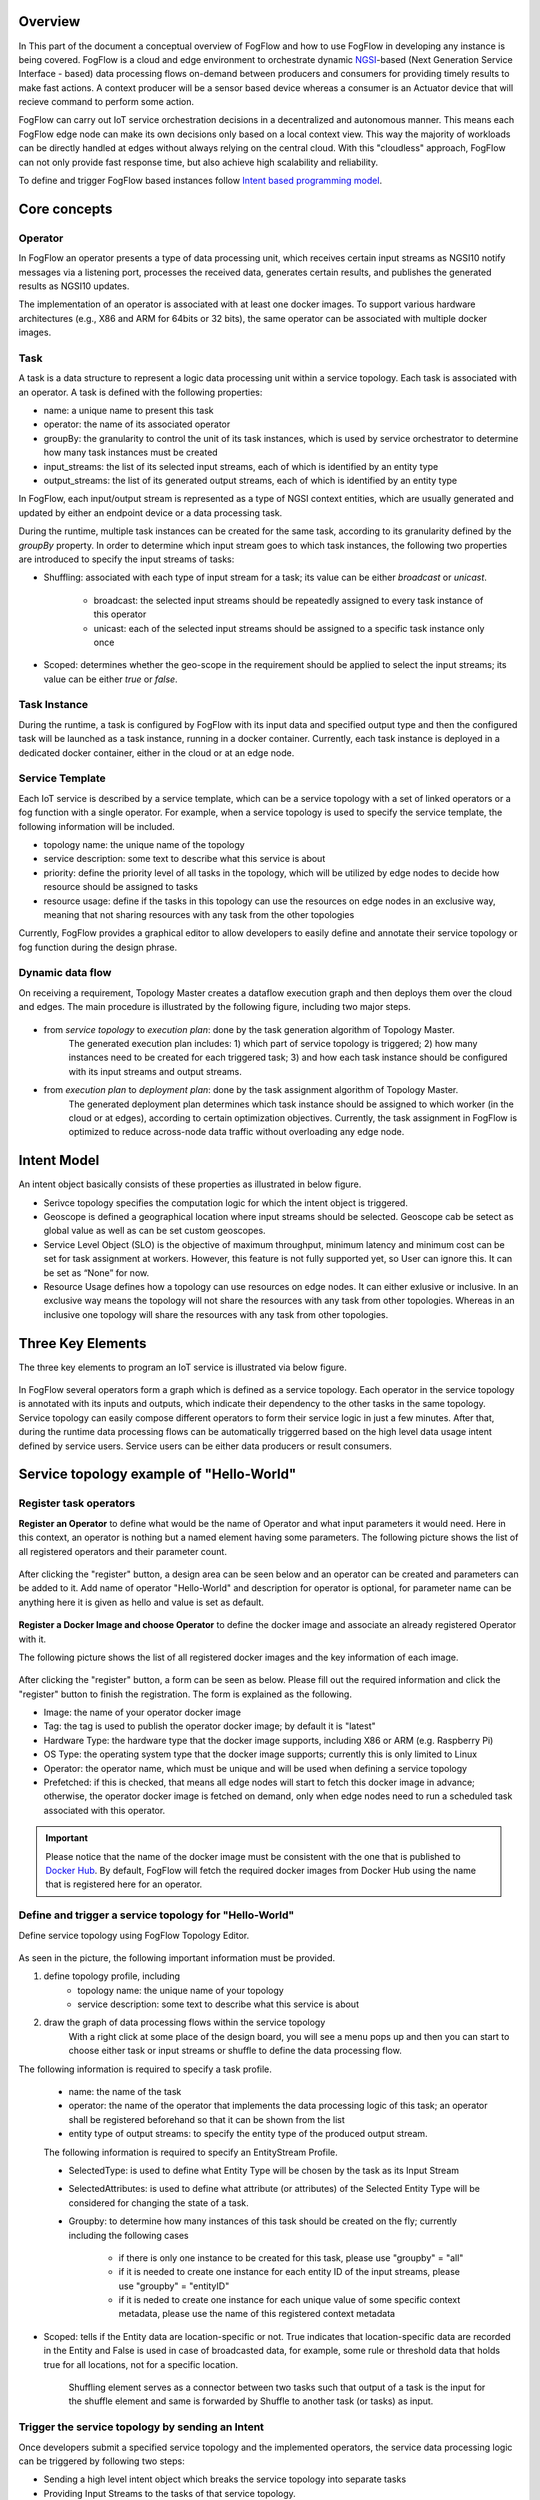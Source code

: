 Overview
=================

In This part of the document a conceptual overview of FogFlow and how to use FogFlow in developing any instance is being covered.
FogFlow is a cloud and edge environment to orchestrate dynamic `NGSI`_-based (Next Generation Service Interface - based) data processing
flows on-demand between producers and consumers for providing timely results to make fast actions. A context producer will be a sensor 
based device whereas a consumer is an Actuator device that will recieve command to perform some action.

.. _`NGSI`: https://knowage.readthedocs.io/en/6.1.1/user/NGSI/README/index.html

FogFlow can carry out IoT service orchestration decisions in a decentralized and autonomous manner. This means each FogFlow edge node can make its own decisions only based on a local context view. This way the majority of workloads can be directly handled at edges without always relying on the central cloud. With this "cloudless" approach, FogFlow can not only provide fast response time, but also achieve high scalability and reliability.

To define and trigger FogFlow based instances follow `Intent based programming model`_.

.. _`Intent based programming model`: https://fogflow.readthedocs.io/en/latest/intent_based_program.html

Core concepts
======================

Operator
----------------------

In FogFlow an operator presents a type of data processing unit, 
which receives certain input streams as NGSI10 notify messages via a listening port,
processes the received data, generates certain results, and publishes the generated results as NGSI10 updates.   

The implementation of an operator is associated with at least one docker images. 
To support various hardware architectures (e.g., X86 and ARM for 64bits or 32 bits), 
the same operator can be associated with multiple docker images.  

Task
------------------

A task is a data structure to represent a logic data processing unit within a service topology. 
Each task is associated with an operator. 
A task is defined with the following properties:

- name: a unique name to present this task
- operator: the name of its associated operator
- groupBy: the granularity to control the unit of its task instances, which is used by service orchestrator to determine how many task instances must be created
- input_streams: the list of its selected input streams, each of which is identified by an entity type
- output_streams: the list of its generated output streams, each of which is identified by an entity type

In FogFlow, each input/output stream is represented as a type of NGSI context entities, 
which are usually generated and updated by either an endpoint device or a data processing task. 

During the runtime, multiple task instances can be created for the same task, 
according to its granularity defined by the *groupBy* property. 
In order to determine which input stream goes to which task instances, 
the following two properties are introduced to specify the input streams of tasks: 

- Shuffling: associated with each type of input stream for a task; its value can be either *broadcast* or *unicast*. 	

	- broadcast: the selected input streams should be repeatedly assigned to every task instance of this operator
	- unicast: each of the selected input streams should be assigned to a specific task instance only once
	
- Scoped: determines whether the geo-scope in the requirement should be applied to select the input streams; its value can be either *true* or *false*.


Task Instance
-----------------------

During the runtime, a task is configured by FogFlow with its input data and specified output type 
and then the configured task will be launched as a task instance, running in a docker container. 
Currently, each task instance is deployed in a dedicated docker container, either in the cloud or at an edge node. 


Service Template
-------------------------

Each IoT service is described by a service template, which can be a service topology with a set of linked operators
or a fog function with a single operator. For example, when a service topology is used to specify the service template, 
the following information will be included. 

- topology name: the unique name of the topology
- service description: some text to describe what this service is about
- priority: define the priority level of all tasks in the topology, which will be utilized by edge nodes to decide how resource should be assigned to tasks 
- resource usage: define if the tasks in this topology can use the resources on edge nodes in an exclusive way, meaning that not sharing resources with any task from the other topologies

Currently, FogFlow provides a graphical editor to allow developers to easily define and annotate their service topology or fog function during the design phrase.


Dynamic data flow 
-----------------------

On receiving a requirement, Topology Master creates a dataflow execution graph and then deploys them over the cloud and edges. 
The main procedure is illustrated by the following figure, including two major steps. 

.. figure:: figures/service-topology.png

- from *service topology* to *execution plan*: done by the task generation algorithm of Topology Master. 
	The generated execution plan includes:
	1) which part of service topology is triggered; 
	2) how many instances need to be created for each triggered task;
	3) and how each task instance should be configured with its input streams and output streams. 

- from *execution plan* to *deployment plan*: done by the task assignment algorithm of Topology Master.
	The generated deployment plan determines which task instance should be assigned to which worker (in the cloud or at edges),  
	according to certain optimization objectives. Currently, the task assignment in FogFlow is optimized to reduce across-node data traffic
	without overloading any edge node. 



Intent Model
==================

An intent object basically consists of these properties as illustrated in below figure.

- Serivce topology specifies the computation logic for which the intent object is triggered. 

- Geoscope is defined a geographical location where input streams should be selected. Geoscope cab be setect as global value as well as can be set custom geoscopes. 

- Service Level Object (SLO) is the objective of maximum throughput, minimum latency and minimum cost can be set for task assignment at workers. However, this feature is not fully supported yet, so User can ignore this. It can be set as “None” for now. 

- Resource Usage defines how a topology can use resources on edge nodes. It can either exlusive or inclusive. In an exclusive way means the topology will not share the resources with any task from other topologies. Whereas in an inclusive one topology will share the resources with any task from other topologies.


.. figure:: figures/intent_model.png




Three Key Elements
=====================
The three key elements to program an IoT service is illustrated via below figure.




.. figure:: figures/key_elements.png




In FogFlow several operators form a graph which is defined as a service topology. Each operator in the service topology is annotated with its inputs and outputs, which indicate their dependency to the other tasks in the same topology. Service topology can easily compose different operators to form their service logic in just a few minutes. After that, during the runtime data processing flows can be automatically triggerred based on the high level data usage intent defined by service users. Service users can be either data producers or result consumers.




Service topology example of "Hello-World"
=========================================

Register task operators
----------------------------------------------

**Register an Operator** to define what would be the name of Operator and what input parameters it would need. Here in this context, an operator is nothing but a named element having some parameters.
The following picture shows the list of all registered operators and their parameter count.


.. figure:: figures/operator_dashboard.png



After clicking the "register" button, a design area can be seen below and an operator can be created and parameters can be added to it. Add name of operator "Hello-World" and description for operator is optional, for parameter name can be anything here it is given as hello and value is set as default.



.. figure:: figures/register_operator3.png




**Register a Docker Image and choose Operator** to define the docker image and associate an already registered Operator with it. 

The following picture shows the list of all registered docker images and the key information of each image. 


.. figure:: figures/docker_image1.png


After clicking the "register" button, a form can be seen as below. 
Please fill out the required information and click the "register" button to finish the registration. 
The form is explained as the following. 

* Image: the name of your operator docker image
* Tag: the tag is used to publish the operator docker image; by default it is "latest"
* Hardware Type: the hardware type that the docker image supports, including X86 or ARM (e.g. Raspberry Pi)
* OS Type: the operating system type that the docker image supports; currently this is only limited to Linux
* Operator: the operator name, which must be unique and will be used when defining a service topology
* Prefetched: if this is checked, that means all edge nodes will start to fetch this docker image in advance; otherwise, the operator docker image is fetched on demand, only when edge nodes need to run a scheduled task associated with this operator. 


.. important::
    
    Please notice that the name of the docker image must be consistent with the one that is published to `Docker Hub`_.
    By default, FogFlow will fetch the required docker images from Docker Hub using the name that is registered here for an operator. 
    
.. _`Docker Hub`: https://github.com/smartfog/fogflow/tree/master/application/operator/anomaly
    
    

.. figure:: figures/docker_image.png




Define and trigger a service topology for "Hello-World"
------------------------------------------------------------

Define service topology using FogFlow Topology Editor.



.. figure:: figures/topology_register.png


As seen in the picture, the following important information must be provided. 

#. define topology profile, including
    * topology name: the unique name of your topology
    * service description: some text to describe what this service is about
    
#. draw the graph of data processing flows within the service topology
    With a right click at some place of the design board, you will see a menu pops up 
    and then you can start to choose either task or input streams or shuffle
    to define the data processing flow.
   
   
The following information is required to specify a task profile.
	
    * name: the name of the task 
    * operator: the name of the operator that implements the data processing logic of this task; an operator shall be registered beforehand so that it can be shown from the list
    * entity type of output streams: to specify the entity type of the produced output stream.
    
    The following information is required to specify an EntityStream Profile.

    * SelectedType: is used to define what Entity Type will be chosen by the task as its Input Stream
    * SelectedAttributes: is used to define what attribute (or attributes) of the Selected Entity Type will be considered for changing the state of a task.
    * Groupby: to determine how many instances of this task should be created on the fly; currently including the following cases
	
        *  if there is only one instance to be created for this task, please use "groupby" = "all"
        *  if it is needed to create one instance for each entity ID of the input streams, please use "groupby" = "entityID"
        *  if it is neded to create one instance for each unique value of some specific context metadata, please use the name of this registered context metadata
    
    
* Scoped: tells if the Entity data are location-specific or not. True indicates that location-specific data are recorded in the Entity and False is used in case of broadcasted data, for example, some rule or threshold data that holds true for all locations, not for a specific location.

    Shuffling element serves as a connector between two tasks such that output of a task is the input for the shuffle element and same is forwarded by Shuffle to another task (or tasks) as input.
    
    
    
Trigger the service topology by sending an Intent
------------------------------------------------------------------------------

Once developers submit a specified service topology and the implemented operators, 
the service data processing logic can be triggered by following two steps:

* Sending a high level intent object which breaks the service topology into separate tasks
* Providing Input Streams to the tasks of that service topology.

The intent object is sent using the fogflow dashboard with the following properties: 

* Topology: specifies which topology the intent object is meant for.
* Priority: defines the priority level of all tasks in your topology, which will be utilized by edge nodes to decide how resources should be assigned to the tasks.
* Resource Usage: defines how a topology can use resources on edge nodes. Sharing in an exclusive way means the topology will not share the resources with any task from other topologies. The other way is inclusive one.
* Objective: of maximum throughput, minimum latency and minimum cost can be set for task assignment at workers. However, this feature is not fully supported yet, so it can be set as "None" for now.
* Geoscope: is a defined geographical area where input streams should be selected. Global as well as custom geoscopes can be set.



.. figure:: figures/intent.png




Fogflow topology master will now be waiting for input streams for the tasks contained in the service topology. As soon as context data are received, which fall within the scope of the intent object, tasks are launched on the nearest workers.








